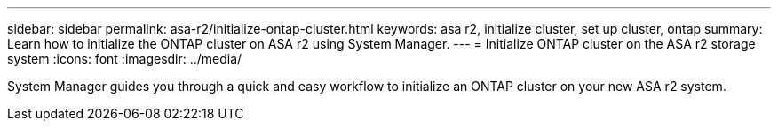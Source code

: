---
sidebar: sidebar
permalink: asa-r2/initialize-ontap-cluster.html
keywords: asa r2, initialize cluster, set up cluster, ontap
summary: Learn how to initialize the ONTAP cluster on ASA r2 using System Manager. 
---
= Initialize ONTAP cluster on the ASA r2 storage system
:icons: font
:imagesdir: ../media/

[.lead]
System Manager guides you through a quick and easy workflow to initialize an ONTAP cluster on your new ASA r2 system.
